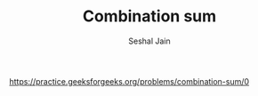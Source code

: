 #+TITLE: Combination sum
#+AUTHOR: Seshal Jain
#+TAGS[]: backtracking
https://practice.geeksforgeeks.org/problems/combination-sum/0
